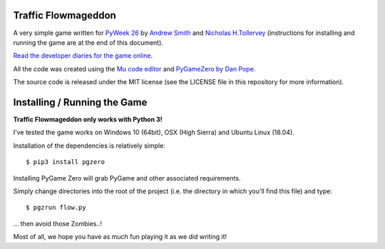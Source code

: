 Traffic Flowmageddon
====================

A very simple game written for `PyWeek 26 <https://pyweek.org/26/>`_ by
`Andrew Smith <https://twitter.com/wiresmith/>`_ and
`Nicholas H.Tollervey <https://twitter.com/ntoll>`_ (instructions for
installing and running the game are at the end of this document).

`Read the developer diaries for the game online <https://pyweek.org/e/code-to-joy/>`_.

All the code was created using the `Mu code editor <https://codewith.mu/>`_ and
`PyGameZero by Dan Pope <https://pygame-zero.readthedocs.io/en/stable/>`_.

The source code is released under the MIT license (see the LICENSE file in this
repository for more information).

Installing / Running the Game
=============================

**Traffic Flowmageddon only works with Python 3!**

I've tested the game works on Windows 10 (64bit), OSX (High Sierra) and Ubuntu
Linux (18.04).

Installation of the dependencies is relatively simple::

    $ pip3 install pgzero

Installing PyGame Zero will grab PyGame and other associated requirements.

Simply change directories into the root of the project (i.e.  the directory in
which you'll find this file) and type::

    $ pgzrun flow.py

... then avoid those Zombies..!

Most of all, we hope you have as much fun playing it as we did writing it!
